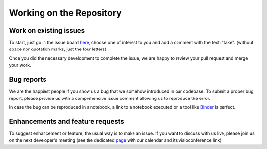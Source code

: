 Working on the Repository
=========================

Work on existing issues
-----------------------

To start, just go in the issue board here_, choose one of interest to you and
add a comment with the text: "take". (without space nor quotation marks, just
the four letters)

Once you did the necessary development to complete the issue, we are happy to
review your pull request and merge your work.


Bug reports
-----------

We are the happiest people if you show us a bug that we somehow introduced in
our codebase. To submit a proper bug report, please provide us with a
comprehensive issue comment allowing us to reproduce the error.

In case the bug can be reproduced in a notebook, a link to a notebook executed
on a tool like Binder_ is perfect.


Enhancements and feature requests
---------------------------------

To suggest enhancement or feature, the usual way is to make an issue. If you
want to discuss with us live, please join us on the next developer's meeting
(see the dedicated page_ with our calendar and its visioconference link).


.. _here: https://github.com/timeatlas-dev/timeatlas/issues
.. _Binder: https://mybinder.org/
.. _page: https://timeatlas.dev/development/developers_meeting.html
